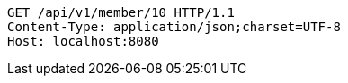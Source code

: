 [source,http,options="nowrap"]
----
GET /api/v1/member/10 HTTP/1.1
Content-Type: application/json;charset=UTF-8
Host: localhost:8080

----